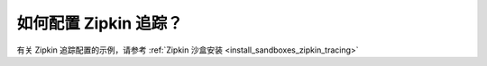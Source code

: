 .. _common_configuration_zipkin_tracing:

如何配置 Zipkin 追踪？
==================================

有关 Zipkin 追踪配置的示例，请参考 :ref:`Zipkin 沙盒安装 <install_sandboxes_zipkin_tracing>`
